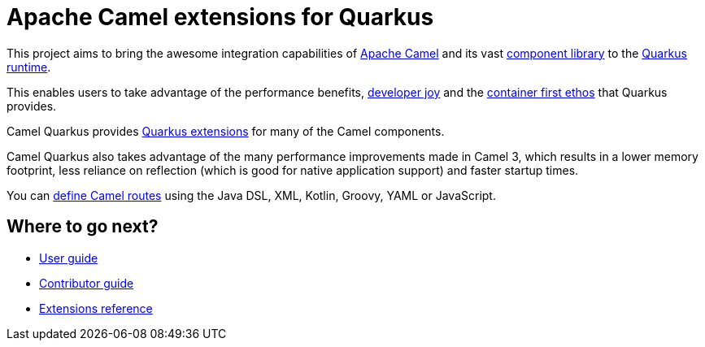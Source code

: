 = Apache Camel extensions for Quarkus

This project aims to bring the awesome integration capabilities of xref:manual::index.adoc[Apache Camel]
and its vast xref:{cq-camel-components}::index.adoc[component library] to the
https://quarkus.io/[Quarkus runtime].

This enables users to take advantage of the performance benefits, https://quarkus.io/developer-joy[developer joy]
and the https://quarkus.io/container-first[container first ethos] that Quarkus provides.

Camel Quarkus provides xref:reference/index.adoc[Quarkus extensions] for many of the Camel components.

Camel Quarkus also takes advantage of the many performance improvements made in Camel 3, which results in a lower memory footprint, less reliance on reflection (which is good for native application support) and faster startup times.

You can xref:user-guide/defining-camel-routes.adoc[define Camel routes] using the Java DSL, XML, Kotlin, Groovy, YAML or JavaScript.

== Where to go next?

* xref:user-guide/index.adoc[User guide]
* xref:contributor-guide/index.adoc[Contributor guide]
* xref:reference/index.adoc[Extensions reference]
